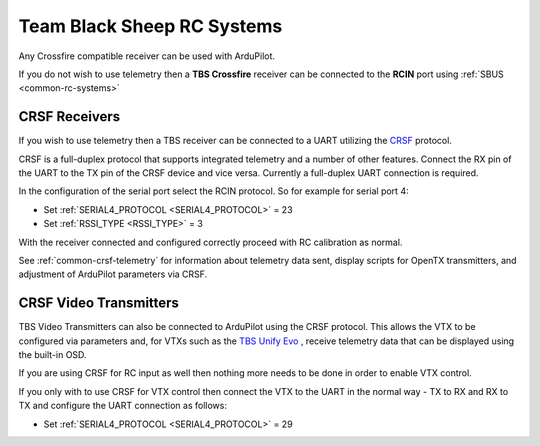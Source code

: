 .. _common-tbs-rc:

===========================
Team Black Sheep RC Systems
===========================

Any Crossfire compatible receiver can be used with ArduPilot. 

If you do not wish to use telemetry then a **TBS Crossfire** receiver can be connected to the **RCIN** port using :ref:`SBUS <common-rc-systems>`

CRSF Receivers 
==============

If you wish to use telemetry then a TBS receiver can be connected to a UART utilizing the `CRSF <https://www.team-blacksheep.com/products/prod:crossfire_tx>`__ protocol.

CRSF is a full-duplex protocol that supports integrated telemetry and a number of other features. Connect the RX pin of the UART to the TX pin of the CRSF device and vice versa.
Currently a full-duplex UART connection is required.

In the configuration of the serial port select the RCIN protocol. So for example for serial port 4:

- Set :ref:`SERIAL4_PROTOCOL <SERIAL4_PROTOCOL>` = 23
- Set :ref:`RSSI_TYPE <RSSI_TYPE>` = 3

With the receiver connected and configured correctly proceed with RC calibration as normal.

See :ref:`common-crsf-telemetry` for information about telemetry data sent, display scripts for OpenTX transmitters, and adjustment of ArduPilot parameters via CRSF.

CRSF Video Transmitters
=======================

TBS Video Transmitters can also be connected to ArduPilot using the CRSF protocol. This allows the VTX to be configured via parameters and, for VTXs such as the `TBS Unify Evo <https://www.team-blacksheep.com/products/prod:tbs_unify_evo>`__ , receive telemetry data that can be displayed using the built-in OSD.

If you are using CRSF for RC input as well then nothing more needs to be done in order to enable VTX control.

If you only with to use CRSF for VTX control then connect the VTX to the UART in the normal way - TX to RX and RX to TX and configure the UART connection as follows: 

- Set :ref:`SERIAL4_PROTOCOL <SERIAL4_PROTOCOL>` = 29
